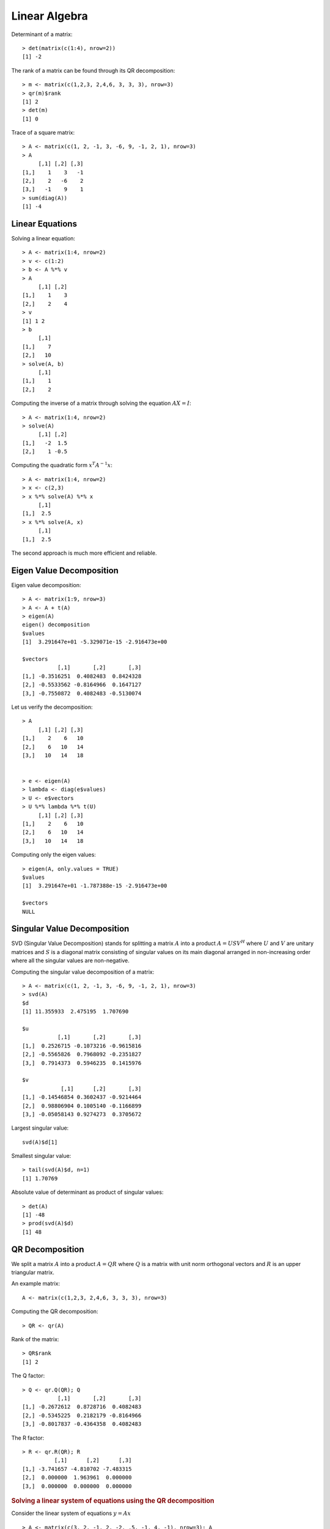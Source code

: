 Linear Algebra
======================

.. index:: det, determinant

Determinant of a matrix::

	> det(matrix(c(1:4), nrow=2))
	[1] -2

.. index:: rank

The rank of a matrix can be found through its QR decomposition::

	> m <- matrix(c(1,2,3, 2,4,6, 3, 3, 3), nrow=3)
	> qr(m)$rank
	[1] 2
	> det(m)
	[1] 0

.. index:: trace

Trace of a square matrix::

	> A <- matrix(c(1, 2, -1, 3, -6, 9, -1, 2, 1), nrow=3)
	> A
	     [,1] [,2] [,3]
	[1,]    1    3   -1
	[2,]    2   -6    2
	[3,]   -1    9    1
	> sum(diag(A))
	[1] -4



Linear Equations
---------------------------

.. index:: linear equation

Solving a linear equation::

	> A <- matrix(1:4, nrow=2)
	> v <- c(1:2)
	> b <- A %*% v
	> A
	     [,1] [,2]
	[1,]    1    3
	[2,]    2    4
	> v
	[1] 1 2
	> b
	     [,1]
	[1,]    7
	[2,]   10
	> solve(A, b)
	     [,1]
	[1,]    1
	[2,]    2

.. index:: matrix inverse

Computing the inverse of a matrix through solving the equation :math:`AX=I`::

	> A <- matrix(1:4, nrow=2)
	> solve(A)
	     [,1] [,2]
	[1,]   -2  1.5
	[2,]    1 -0.5

.. index:: quadratic form

Computing the quadratic form :math:`x^T A^{-1} x`::

	> A <- matrix(1:4, nrow=2)
	> x <- c(2,3)
	> x %*% solve(A) %*% x
	     [,1]
	[1,]  2.5
	> x %*% solve(A, x)
	     [,1]
	[1,]  2.5

The second approach is much more efficient and reliable.

Eigen Value Decomposition
--------------------------------

.. index:: eigen value, eigen value decomposition, eigen vector
.. index:: characteristic value, characteristic value decomposition, characteristic vector

Eigen value decomposition::

	> A <- matrix(1:9, nrow=3)
	> A <- A + t(A)
	> eigen(A)
	eigen() decomposition
	$values
	[1]  3.291647e+01 -5.329071e-15 -2.916473e+00

	$vectors
	           [,1]       [,2]       [,3]
	[1,] -0.3516251  0.4082483  0.8424328
	[2,] -0.5533562 -0.8164966  0.1647127
	[3,] -0.7550872  0.4082483 -0.5130074

Let us verify the decomposition::

	> A
	     [,1] [,2] [,3]
	[1,]    2    6   10
	[2,]    6   10   14
	[3,]   10   14   18


	> e <- eigen(A)
	> lambda <- diag(e$values)
	> U <- e$vectors
	> U %*% lambda %*% t(U)
	     [,1] [,2] [,3]
	[1,]    2    6   10
	[2,]    6   10   14
	[3,]   10   14   18

Computing only the eigen values::

	> eigen(A, only.values = TRUE)
	$values
	[1]  3.291647e+01 -1.787388e-15 -2.916473e+00

	$vectors
	NULL


Singular Value Decomposition
----------------------------------

.. index:: svd, singular value decomposition, singular value 

SVD (Singular Value Decomposition) stands for 
splitting a matrix :math:`A` into a product
:math:`A = U S V^H` where :math:`U` and
:math:`V` are unitary matrices and :math:`S`
is a diagonal matrix consisting of singular
values on its main diagonal arranged in non-increasing
order where all the singular values are non-negative.

Computing the singular value decomposition of a matrix::

	> A <- matrix(c(1, 2, -1, 3, -6, 9, -1, 2, 1), nrow=3)
	> svd(A)
	$d
	[1] 11.355933  2.475195  1.707690

	$u
	           [,1]       [,2]       [,3]
	[1,]  0.2526715 -0.1073216 -0.9615816
	[2,] -0.5565826  0.7968092 -0.2351827
	[3,]  0.7914373  0.5946235  0.1415976

	$v
	            [,1]      [,2]       [,3]
	[1,] -0.14546854 0.3602437 -0.9214464
	[2,]  0.98806904 0.1005140 -0.1166899
	[3,] -0.05058143 0.9274273  0.3705672

Largest singular value::

	svd(A)$d[1]

Smallest singular value::

	> tail(svd(A)$d, n=1)
	[1] 1.70769



Absolute value of determinant as product of singular values::

	> det(A)
	[1] -48
	> prod(svd(A)$d)
	[1] 48


QR Decomposition
----------------------

.. index:: qr, qr decomposition, Gram-Schmidt 

We split a matrix :math:`A` into a product 
:math:`A = QR` where :math:`Q` is a matrix with
unit norm orthogonal vectors and :math:`R` 
is an upper triangular matrix.

An example matrix::


	A <- matrix(c(1,2,3, 2,4,6, 3, 3, 3), nrow=3)


Computing the QR decomposition::

	> QR <- qr(A)

Rank of the matrix::

	> QR$rank
	[1] 2

The Q factor::

	> Q <- qr.Q(QR); Q
	           [,1]       [,2]       [,3]
	[1,] -0.2672612  0.8728716  0.4082483
	[2,] -0.5345225  0.2182179 -0.8164966
	[3,] -0.8017837 -0.4364358  0.4082483


The R factor::

	> R <- qr.R(QR); R
	          [,1]      [,2]      [,3]
	[1,] -3.741657 -4.810702 -7.483315
	[2,]  0.000000  1.963961  0.000000
	[3,]  0.000000  0.000000  0.000000


.. rubric:: Solving a linear system of equations using the QR decomposition


Consider the linear system of equations :math:`y = A x` ::


	> A <- matrix(c(3, 2, -1, 2, -2, .5, -1, 4, -1), nrow=3); A
	     [,1] [,2] [,3]
	[1,]    3  2.0   -1
	[2,]    2 -2.0    4
	[3,]   -1  0.5   -1
	> x <- c(1, -2, -2); x
	[1]  1 -2 -2
	> y <- A %*% x ; y
	     [,1]
	[1,]    1
	[2,]   -2
	[3,]    0

Compute the QR decomposition of :math:`A` ::

	> QR <- qr(A)
	> Q <- qr.Q(QR)
	> R <- qr.R(QR)

Computing :math:`b = Q^T y`::

	> b <- crossprod(Q, y); b
	           [,1]
	[1,]  0.2672612
	[2,]  2.1472519
	[3,] -0.5638092

.. index:: backsolve

Solving the upper triangular system :math:`R x = b`::

	> backsolve(R, b)
	     [,1]
	[1,]    1
	[2,]   -2
	[3,]   -2

Solving the equation in a single step::

	> backsolve(R, crossprod(Q, y))
	     [,1]
	[1,]    1
	[2,]   -2
	[3,]   -2


Cholesky Decomposition
-------------------------------

Let's choose a symmetric positive definite matrix::

> A <- matrix(c(4, 12, -16, 12, 37, -43, -16, -43, 98), nrow=3)
> A
     [,1] [,2] [,3]
[1,]    4   12  -16
[2,]   12   37  -43
[3,]  -16  -43   98

Let's perform its Cholesky decomposition::

	> U <- chol(A)
	> U
	     [,1] [,2] [,3]
	[1,]    2    6   -8
	[2,]    0    1    5
	[3,]    0    0    3

Let's verify the correctness of the decomposition::

	> t(U) %*% U
	     [,1] [,2] [,3]
	[1,]    4   12  -16
	[2,]   12   37  -43
	[3,]  -16  -43   98

Alternative way::

	> crossprod(U)
	     [,1] [,2] [,3]
	[1,]    4   12  -16
	[2,]   12   37  -43
	[3,]  -16  -43   98

